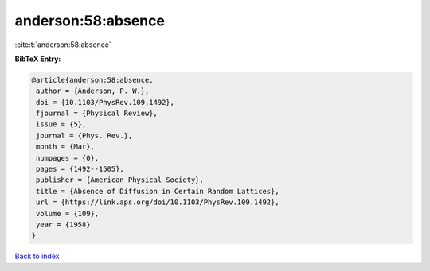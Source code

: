anderson:58:absence
===================

:cite:t:`anderson:58:absence`

**BibTeX Entry:**

.. code-block:: bibtex

   @article{anderson:58:absence,
    author = {Anderson, P. W.},
    doi = {10.1103/PhysRev.109.1492},
    fjournal = {Physical Review},
    issue = {5},
    journal = {Phys. Rev.},
    month = {Mar},
    numpages = {0},
    pages = {1492--1505},
    publisher = {American Physical Society},
    title = {Absence of Diffusion in Certain Random Lattices},
    url = {https://link.aps.org/doi/10.1103/PhysRev.109.1492},
    volume = {109},
    year = {1958}
   }

`Back to index <../By-Cite-Keys.rst>`_
